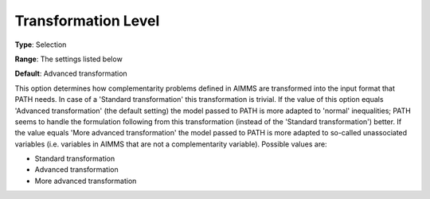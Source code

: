 .. _PATH_General_-_Transformat_Lvl:


Transformation Level
====================



**Type**:	Selection	

**Range**:	The settings listed below	

**Default**:	Advanced transformation	



This option determines how complementarity problems defined in AIMMS are transformed into the input format that PATH needs. In case of a 'Standard transformation' this transformation is trivial. If the value of this option equals 'Advanced transformation' (the default setting) the model passed to PATH is more adapted to 'normal' inequalities; PATH seems to handle the formulation following from this transformation (instead of the 'Standard transformation') better. If the value equals 'More advanced transformation' the model passed to PATH is more adapted to so-called unassociated variables (i.e. variables in AIMMS that are not a complementarity variable). Possible values are:



*	Standard transformation
*	Advanced transformation
*	More advanced transformation






